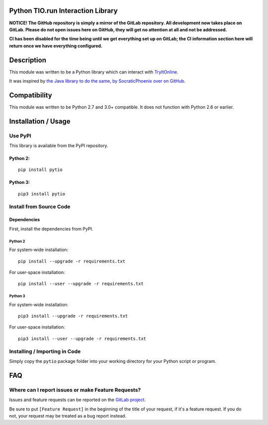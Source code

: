 Python TIO.run Interaction Library
----------------------------------

**NOTICE! The GitHub repository is simply a mirror of the GitLab
repository. All development now takes place on GitLab. Please do not
open issues here on GitHub, they will get no attention at all and not be
addressed.**

**CI has been disabled for the time being until we get everything set up
on GitLab; the CI information section here will return once we have
everything configured.**

Description
-----------

This module was written to be a Python library which can interact with
`TryItOnline <https://tio.run>`__.

It was inspired by `the Java library to do the same, by SocraticPhoenix
over on GitHub. <https://github.com/SocraticPhoenix/TioJ>`__

Compatibility
-------------

This module was written to be Python 2.7 and 3.0+ compatible. It does
not function with Python 2.6 or earlier.

Installation / Usage
--------------------

Use PyPI
~~~~~~~~

This library is available from the PyPI repository.

Python 2:
^^^^^^^^^

::

    pip install pytio

Python 3:
^^^^^^^^^

::

    pip3 install pytio

Install from Source Code
~~~~~~~~~~~~~~~~~~~~~~~~

Dependencies
^^^^^^^^^^^^

First, install the dependencies from PyPI.

Python 2
''''''''

For system-wide installation:

::

    pip install --upgrade -r requirements.txt

For user-space installation:

::

    pip install --user --upgrade -r requirements.txt

Python 3
''''''''

For system-wide installation:

::

    pip3 install --upgrade -r requirements.txt

For user-space installation:

::

    pip3 install --user --upgrade -r requirements.txt

Installing / Importing in Code
~~~~~~~~~~~~~~~~~~~~~~~~~~~~~~

Simply copy the ``pytio`` package folder into your working directory for
your Python script or program.

FAQ
---

Where can I report issues or make Feature Requests?
~~~~~~~~~~~~~~~~~~~~~~~~~~~~~~~~~~~~~~~~~~~~~~~~~~~

Issues and feature requests can be reported on the `GitLab
project <https://gitlab.com/teward/pytio>`__.

| Be sure to put ``[Feature Request]`` in the beginning of the title of
  your request, if it's a feature request. If you do
| not, your request may be treated as a bug report instead.
